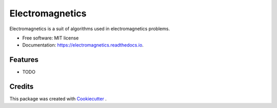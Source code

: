 ================
Electromagnetics
================


.. image:: https://img.shields.io/pypi/v/electromagnetics.svg
        :target: https://pypi.python.org/pypi/electromagnetics

.. image:: https://circleci.com/gh/Ayub-Khan/electromagnetics/tree/master.svg?style=svg
        :target: https://circleci.com/gh/Ayub-Khan/electromagnetics

.. image:: https://readthedocs.org/projects/electromagnetics/badge/?version=latest
        :target: https://electromagnetics.readthedocs.io/en/latest/?badge=latest
        :alt: Documentation Status

.. image:: https://pyup.io/repos/github/Ayub-Khan/electromagnetics/shield.svg
     :target: https://pyup.io/repos/github/Ayub-Khan/electromagnetics/
     :alt: Updates

.. image:: https://api.codacy.com/project/badge/Grade/2e58e5874aae44dc97aa566f99c2252d
   :alt: Codacy Badge
   :target: https://app.codacy.com/app/Ayub-Khan/electromagnetics?utm_source=github.com&utm_medium=referral&utm_content=Ayub-Khan/electromagnetics&utm_campaign=Badge_Grade_Settings


Electromagnetics is a suit of algorithms used in electromagnetics problems.


* Free software: MIT license
* Documentation: https://electromagnetics.readthedocs.io.


Features
--------

* TODO

Credits
-------

This package was created with Cookiecutter_ .

.. _Cookiecutter: https://github.com/audreyr/cookiecutter
